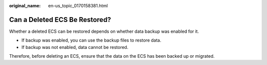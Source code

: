 :original_name: en-us_topic_0170158381.html

.. _en-us_topic_0170158381:

Can a Deleted ECS Be Restored?
==============================

Whether a deleted ECS can be restored depends on whether data backup was enabled for it.

-  If backup was enabled, you can use the backup files to restore data.
-  If backup was not enabled, data cannot be restored.

Therefore, before deleting an ECS, ensure that the data on the ECS has been backed up or migrated.
